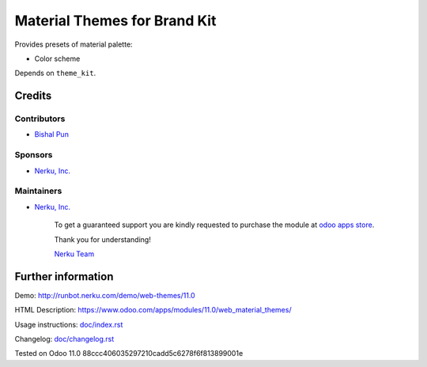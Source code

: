 ===============================
 Material Themes for Brand Kit
===============================

Provides presets of material palette:

* Color scheme

Depends on ``theme_kit``.

Credits
=======

Contributors
------------
* `Bishal Pun <https://nerku.com/team/bishal>`__

Sponsors
--------
* `Nerku, Inc. <https://nerku.com>`__

Maintainers
-----------
* `Nerku, Inc. <https://nerku.com>`__

      To get a guaranteed support you are kindly requested to purchase the module at `odoo apps store <https://www.odoo.com/apps/modules/11.0/web_material_themes/>`__.

      Thank you for understanding!

      `Nerku Team <https://nerku.com/team>`__

Further information
===================

Demo: http://runbot.nerku.com/demo/web-themes/11.0

HTML Description: https://www.odoo.com/apps/modules/11.0/web_material_themes/

Usage instructions: `<doc/index.rst>`_

Changelog: `<doc/changelog.rst>`_

Tested on Odoo 11.0 88ccc406035297210cadd5c6278f6f813899001e
